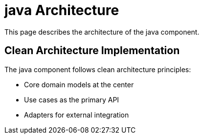 = java Architecture
:description: Architecture of the java component

This page describes the architecture of the java component.

== Clean Architecture Implementation

The java component follows clean architecture principles:

* Core domain models at the center
* Use cases as the primary API
* Adapters for external integration

